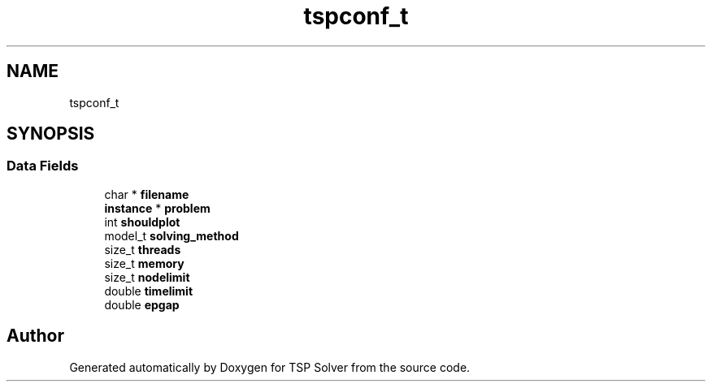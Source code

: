 .TH "tspconf_t" 3 "Fri Apr 10 2020" "TSP Solver" \" -*- nroff -*-
.ad l
.nh
.SH NAME
tspconf_t
.SH SYNOPSIS
.br
.PP
.SS "Data Fields"

.in +1c
.ti -1c
.RI "char * \fBfilename\fP"
.br
.ti -1c
.RI "\fBinstance\fP * \fBproblem\fP"
.br
.ti -1c
.RI "int \fBshouldplot\fP"
.br
.ti -1c
.RI "model_t \fBsolving_method\fP"
.br
.ti -1c
.RI "size_t \fBthreads\fP"
.br
.ti -1c
.RI "size_t \fBmemory\fP"
.br
.ti -1c
.RI "size_t \fBnodelimit\fP"
.br
.ti -1c
.RI "double \fBtimelimit\fP"
.br
.ti -1c
.RI "double \fBepgap\fP"
.br
.in -1c

.SH "Author"
.PP 
Generated automatically by Doxygen for TSP Solver from the source code\&.

